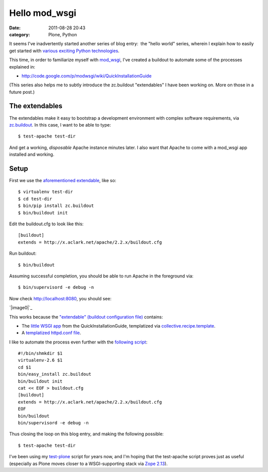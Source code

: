 Hello mod_wsgi
##############
:date: 2011-08-28 20:43
:category: Plone, Python

It seems I've inadvertently started another series of blog entry:  the
"hello world" series, wherein I explain how to easily get started with
`various exciting Python technologies`_.

This time, in order to familiarize myself with `mod\_wsgi`_, I've
created a buildout to automate some of the processes explained in:

-  `http://code.google.com/p/modwsgi/wiki/QuickInstallationGuide`_

(This series also helps me to subtly introduce the zc.buildout
"extendables" I have been working on. More on those in a future post.)

The extendables
===============

The extendables make it easy to bootstrap a development environment with
complex software requirements, via `zc.buildout`_. In this case, I want
to be able to type:

::

    $ test-apache test-dir

And get a working, *disposable* Apache instance minutes later. I also
want that Apache to come with a mod\_wsgi app installed and working.

Setup
=====

First we use the `aforementioned extendable`_, like so:

::

    $ virtualenv test-dir
    $ cd test-dir
    $ bin/pip install zc.buildout
    $ bin/buildout init

Edit the buildout.cfg to look like this:

::

    [buildout]
    extends = http://x.aclark.net/apache/2.2.x/buildout.cfg

Run buildout:

::

    $ bin/buildout

Assuming successful completion, you should be able to run Apache in the
foreground via:

::

    $ bin/supervisord -e debug -n

Now check http://localhost:8080, you should see:

`|image0|`_

This works because the `"extendable" (buildout configuration file)`_
contains:

-  The `little WSGI app`_ from the QuickInstallationGuide, templatized
   via `collective.recipe.template`_.
-  A `templatized httpd.conf file`_.

I like to automate the process even further with the `following
script`_:

::

    #!/bin/shmkdir $1
    virtualenv-2.6 $1
    cd $1
    bin/easy_install zc.buildout
    bin/buildout init
    cat << EOF > buildout.cfg
    [buildout]
    extends = http://x.aclark.net/apache/2.2.x/buildout.cfg
    EOF
    bin/buildout
    bin/supervisord -e debug -n

Thus closing the loop on this blog entry, and making the following
possible:

::

    $ test-apache test-dir

I've been using my `test-plone`_ script for years now, and I'm hoping
that the test-apache script proves just as useful (especially as Plone
moves closer to a WSGI-supporting stack via `Zope 2.13`_).

.. raw:: html

   </p>

.. _various exciting Python technologies: http://blog.aclark.net/2011/08/20/hello-plone/
.. _mod\_wsgi: http://code.google.com/p/modwsgi/
.. _`http://code.google.com/p/modwsgi/wiki/QuickInstallationGuide`: http://code.google.com/p/modwsgi/wiki/QuickInstallationGuide
.. _zc.buildout: http://pypi.python.org/pypi/zc.buildout/1.5.2
.. _aforementioned extendable: http://x.aclark.net/apache/2.2.x/buildout.cfg
.. _|image1|: http://aclark4life.files.wordpress.com/2011/08/screen-shot-2011-08-28-at-8-09-00-pm.png
.. _"extendable" (buildout configuration file): https://github.com/ACLARKNET/build/blob/master/apache/2.2.x/buildout.cfg
.. _little WSGI app: https://github.com/ACLARKNET/build/blob/master/apache/2.2.x/app.wsgi.in
.. _collective.recipe.template: http://pypi.python.org/pypi/collective.recipe.template/1.9
.. _templatized httpd.conf file: https://github.com/ACLARKNET/build/blob/master/apache/2.2.x/httpd.conf.in
.. _following script: https://github.com/ACLARKNET/binfiles/blob/master/test-apache
.. _test-plone: https://github.com/ACLARKNET/binfiles/blob/master/test-plone
.. _Zope 2.13: http://pypi.python.org/pypi/Zope2/2.13.9

.. |image0| image:: http://aclark4life.files.wordpress.com/2011/08/screen-shot-2011-08-28-at-8-09-00-pm.png
.. |image1| image:: http://aclark4life.files.wordpress.com/2011/08/screen-shot-2011-08-28-at-8-09-00-pm.png

